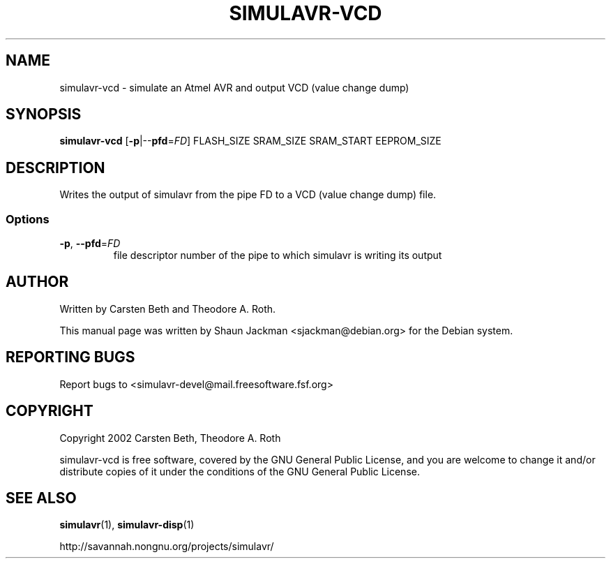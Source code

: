 .TH SIMULAVR-VCD 1 2004-04-10 "simulavr 0.1.2.1" "User Commands"
.SH NAME
simulavr-vcd \- simulate an Atmel AVR and output VCD (value change dump)
.SH SYNOPSIS
.B simulavr-vcd
[\fB-p\fR|--\fBpfd\fR=\fIFD\fR] FLASH_SIZE SRAM_SIZE SRAM_START EEPROM_SIZE
.SH DESCRIPTION
Writes the output of simulavr from the pipe FD to a VCD (value change
dump) file.
.SS Options
.TP
\fB\-p\fR, \fB\-\-pfd\fR=\fIFD\fR
file descriptor number of the pipe to which simulavr is writing its
output
.SH AUTHOR
Written by Carsten Beth and Theodore A. Roth.

This manual page was written by Shaun Jackman <sjackman@debian.org>
for the Debian system.
.SH "REPORTING BUGS"
Report bugs to <simulavr-devel@mail.freesoftware.fsf.org>
.SH COPYRIGHT
Copyright 2002 Carsten Beth, Theodore A. Roth

simulavr-vcd is free software, covered by the GNU General Public License,
and you are welcome to change it and/or distribute copies of it under
the conditions of the GNU General Public License.
.SH "SEE ALSO"
\fBsimulavr\fR(1), \fBsimulavr-disp\fR(1)

http://savannah.nongnu.org/projects/simulavr/

